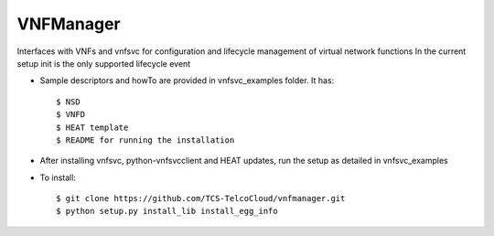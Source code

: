 ==========
VNFManager
==========

Interfaces with VNFs and vnfsvc for configuration and lifecycle management of virtual network functions
In the current setup init is the only supported lifecycle event

* Sample descriptors and howTo are provided in vnfsvc_examples folder. It has::

    $ NSD 
    $ VNFD
    $ HEAT template
    $ README for running the installation

* After installing vnfsvc, python-vnfsvcclient and HEAT updates, run the setup as detailed in vnfsvc_examples

* To install::

    $ git clone https://github.com/TCS-TelcoCloud/vnfmanager.git
    $ python setup.py install_lib install_egg_info
